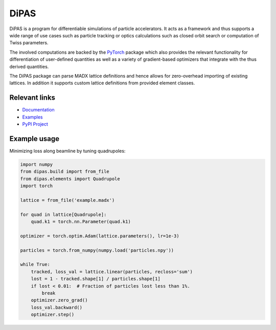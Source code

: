 DiPAS
=====

DiPAS is a program for differentiable simulations of particle accelerators. It acts as a framework and thus
supports a wide range of use cases such as particle tracking or optics calculations such as closed
orbit search or computation of Twiss parameters.

The involved computations are backed by the `PyTorch <https://pytorch.org/>`__ package which also provides the relevant
functionality for differentiation of user-defined quantities as well as a variety of gradient-based optimizers that integrate
with the thus derived quantities.

The DiPAS package can parse MADX lattice definitions and hence allows for zero-overhead importing of existing lattices.
In addition it supports custom lattice definitions from provided element classes.


Relevant links
--------------

* `Documentation <https://dipas.readthedocs.io/>`__
* `Examples <https://gitlab.com/Dominik1123/dipas/blob/master/examples>`__
* `PyPI Project <https://pypi.org/project/dipas/>`__


Example usage
-------------

Minimizing loss along beamline by tuning quadrupoles:

.. code:: python

   import numpy
   from dipas.build import from_file
   from dipas.elements import Quadrupole
   import torch

   lattice = from_file('example.madx')

   for quad in lattice[Quadrupole]:
       quad.k1 = torch.nn.Parameter(quad.k1)

   optimizer = torch.optim.Adam(lattice.parameters(), lr=1e-3)

   particles = torch.from_numpy(numpy.load('particles.npy'))

   while True:
       tracked, loss_val = lattice.linear(particles, recloss='sum')
       lost = 1 - tracked.shape[1] / particles.shape[1]
       if lost < 0.01:  # Fraction of particles lost less than 1%.
           break
       optimizer.zero_grad()
       loss_val.backward()
       optimizer.step()
